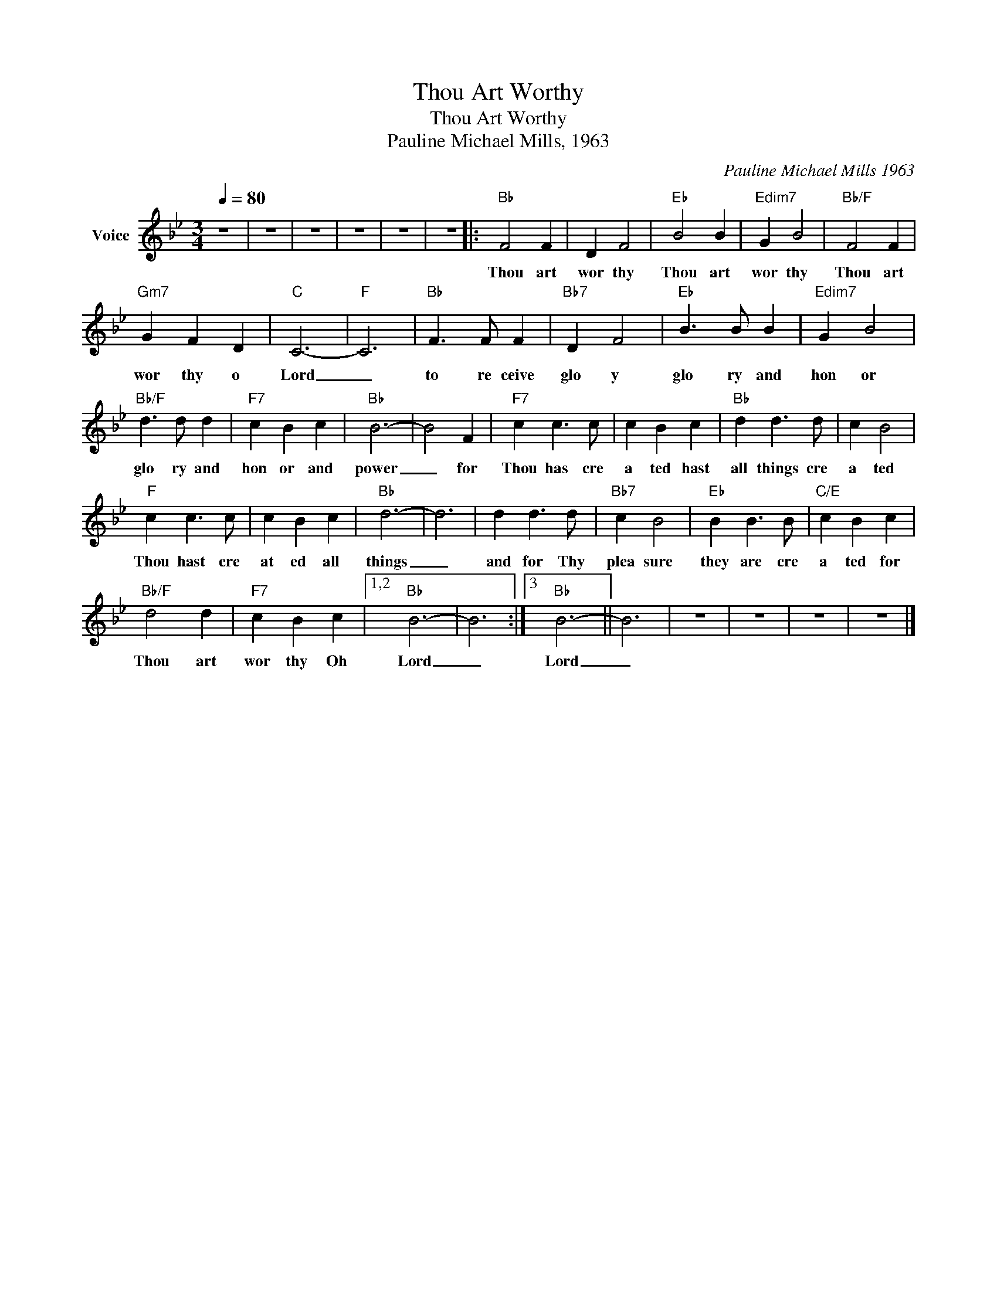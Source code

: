 X:1
T:Thou Art Worthy
T:Thou Art Worthy
T:Pauline Michael Mills, 1963
C:Pauline Michael Mills 1963
Z:All Rights Reserved
L:1/4
Q:1/4=80
M:3/4
K:Bb
V:1 treble nm="Voice"
%%MIDI channel 5
%%MIDI program 54
V:1
 z3 | z3 | z3 | z3 | z3 | z3 |:"Bb" F2 F | D F2 |"Eb" B2 B |"Edim7" G B2 |"Bb/F" F2 F | %11
w: ||||||Thou art|wor thy|Thou art|wor thy|Thou art|
"Gm7" G F D |"C" C3- |"F" C3 |"Bb" F3/2 F/ F |"Bb7" D F2 |"Eb" B3/2 B/ B |"Edim7" G B2 | %18
w: wor thy o|Lord|_|to re ceive|glo y|glo ry and|hon or|
"Bb/F" d3/2 d/ d |"F7" c B c |"Bb" B3- | B2 F |"F7" c c3/2 c/ | c B c |"Bb" d d3/2 d/ | c B2 | %26
w: glo ry and|hon or and|power|_ for|Thou has cre|a ted hast|all things cre|a ted|
"F" c c3/2 c/ | c B c |"Bb" d3- | d3 | d d3/2 d/ |"Bb7" c B2 |"Eb" B B3/2 B/ |"C/E" c B c | %34
w: Thou hast cre|at ed all|things|_|and for Thy|plea sure|they are cre|a ted for|
"Bb/F" d2 d |"F7" c B c |1,2"Bb" B3- | B3 :|3"Bb" B3- || B3 | z3 | z3 | z3 | z3 |] %44
w: Thou art|wor thy Oh|Lord|_|Lord|_|||||

